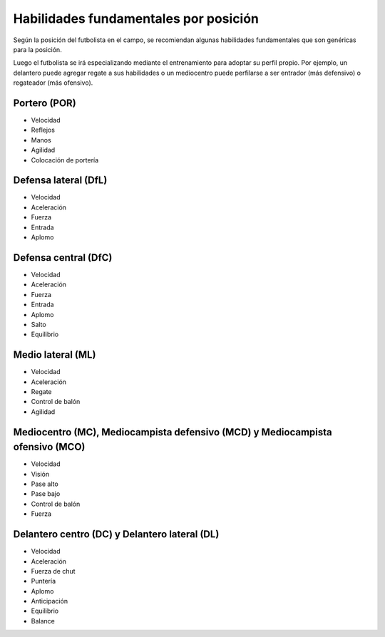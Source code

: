Habilidades fundamentales por posición
======================================

Según la posición del futbolista en el campo, se recomiendan algunas habilidades fundamentales que son genéricas para la posición.

Luego el futbolista se irá especializando mediante el entrenamiento para adoptar su perfil propio. Por ejemplo, un delantero puede agregar regate a sus habilidades o un mediocentro puede perfilarse a ser entrador (más defensivo) o regateador (más ofensivo).

Portero (POR)
-------------

- Velocidad
- Reflejos
- Manos
- Agilidad
- Colocación de portería

Defensa lateral (DfL)
---------------------

- Velocidad
- Aceleración
- Fuerza
- Entrada
- Aplomo

Defensa central (DfC)
---------------------

- Velocidad
- Aceleración
- Fuerza
- Entrada
- Aplomo
- Salto
- Equilibrio

Medio lateral (ML)
------------------

- Velocidad
- Aceleración
- Regate
- Control de balón
- Agilidad

Mediocentro (MC), Mediocampista defensivo (MCD) y Mediocampista ofensivo (MCO)
------------------------------------------------------------------------------

- Velocidad
- Visión
- Pase alto
- Pase bajo
- Control de balón
- Fuerza

Delantero centro (DC) y Delantero lateral (DL)
----------------------------------------------

- Velocidad
- Aceleración
- Fuerza de chut
- Puntería
- Aplomo
- Anticipación
- Equilibrio
- Balance

